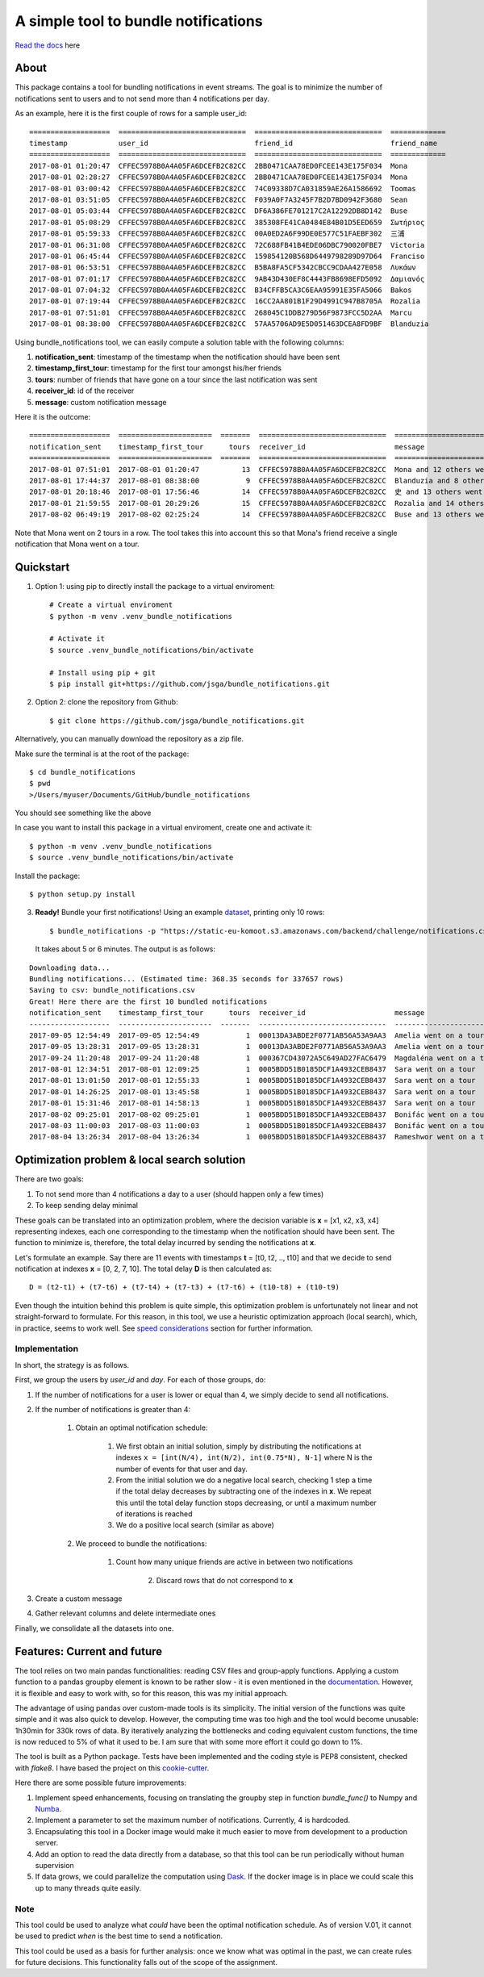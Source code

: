 .. highlight:: shell

=====================================
A simple tool to bundle notifications
=====================================


.. image:: https://img.shields.io/travis/jsga/bundle_notifications.svg
        :target: https://travis-ci.org/jsga/bundle_notifications

.. image:: https://readthedocs.org/projects/bundle-notifications/badge/?version=latest
        :target: https://bundle-notifications.readthedocs.io/en/latest/?badge=latest
        :alt: Documentation Status

.. image:: https://img.shields.io/codecov/c/gh/jsga/bundle_notifications
        :target: https://img.shields.io/codecov/c/gh/jsga/bundle_notifications
        :alt: codecov.io


`Read the docs`_ here

About
---------

This package contains a tool for bundling notifications in event streams. The goal is to minimize the number of notifications sent to users and to not send more than 4 notifications per day.

As an example, here it is the first couple of rows for a sample user_id::

    ===================  ==============================  ==============================  =============
    timestamp            user_id                         friend_id                       friend_name
    ===================  ==============================  ==============================  =============
    2017-08-01 01:20:47  CFFEC5978B0A4A05FA6DCEFB2C82CC  2BB0471CAA78ED0FCEE143E175F034  Mona
    2017-08-01 02:28:27  CFFEC5978B0A4A05FA6DCEFB2C82CC  2BB0471CAA78ED0FCEE143E175F034  Mona
    2017-08-01 03:00:42  CFFEC5978B0A4A05FA6DCEFB2C82CC  74C09338D7CA031859AE26A1586692  Toomas
    2017-08-01 03:51:05  CFFEC5978B0A4A05FA6DCEFB2C82CC  F039A0F7A3245F7B2D7BD0942F3680  Sean
    2017-08-01 05:03:44  CFFEC5978B0A4A05FA6DCEFB2C82CC  DF6A386FE701217C2A12292DB8D142  Buse
    2017-08-01 05:08:29  CFFEC5978B0A4A05FA6DCEFB2C82CC  385308FE41CA0484E84B01D5EED659  Σωτήριος
    2017-08-01 05:59:33  CFFEC5978B0A4A05FA6DCEFB2C82CC  00A0ED2A6F99DE0E577C51FAEBF302  三浦
    2017-08-01 06:31:08  CFFEC5978B0A4A05FA6DCEFB2C82CC  72C688FB41B4EDE06DBC790020FBE7  Victoria
    2017-08-01 06:45:44  CFFEC5978B0A4A05FA6DCEFB2C82CC  159854120B568D6449798289D97D64  Franciso
    2017-08-01 06:53:51  CFFEC5978B0A4A05FA6DCEFB2C82CC  B5BA8FA5CF5342CBCC9CDAA427E058  Λυκάων
    2017-08-01 07:01:17  CFFEC5978B0A4A05FA6DCEFB2C82CC  9AB43D430EF8C4443FB8698EFD5092  Δαμιανός
    2017-08-01 07:04:32  CFFEC5978B0A4A05FA6DCEFB2C82CC  B34CFFB5CA3C6EAA95991E35FA5066  Bakos
    2017-08-01 07:19:44  CFFEC5978B0A4A05FA6DCEFB2C82CC  16CC2AA801B1F29D4991C947B8705A  Rozalia
    2017-08-01 07:51:01  CFFEC5978B0A4A05FA6DCEFB2C82CC  268045C1DDB279D56F9873FCC5D2AA  Marcu
    2017-08-01 08:38:00  CFFEC5978B0A4A05FA6DCEFB2C82CC  57AA5706AD9E5D051463DCEA8FD9BF  Blanduzia

Using bundle_notifications tool, we can easily compute a solution table with the following columns:

1. **notification_sent**: timestamp of the timestamp when the notification should have been sent
2. **timestamp_first_tour**: timestamp for the first tour amongst his/her friends
3. **tours**: number of friends that have gone on a tour since the last notification was sent
4. **receiver_id**: id of the receiver
5. **message**: custom notification message


Here it is the outcome::

    ===================  ======================  =======  ==============================  ========================================
    notification_sent    timestamp_first_tour      tours  receiver_id                     message
    ===================  ======================  =======  ==============================  ========================================
    2017-08-01 07:51:01  2017-08-01 01:20:47          13  CFFEC5978B0A4A05FA6DCEFB2C82CC  Mona and 12 others went on a tour
    2017-08-01 17:44:37  2017-08-01 08:38:00           9  CFFEC5978B0A4A05FA6DCEFB2C82CC  Blanduzia and 8 others went on a tour
    2017-08-01 20:18:46  2017-08-01 17:56:46          14  CFFEC5978B0A4A05FA6DCEFB2C82CC  史 and 13 others went on a tour
    2017-08-01 21:59:55  2017-08-01 20:29:26          15  CFFEC5978B0A4A05FA6DCEFB2C82CC  Rozalia and 14 others went on a tour
    2017-08-02 06:49:19  2017-08-02 02:25:24          14  CFFEC5978B0A4A05FA6DCEFB2C82CC  Buse and 13 others went on a to

Note that Mona went on 2 tours in a row. The tool takes this into account this so that Mona's friend receive a single notification that Mona went on a tour.




Quickstart
-----------------


1. Option 1: using pip to directly install the package to a virtual enviroment::

    # Create a virtual enviroment
    $ python -m venv .venv_bundle_notifications

    # Activate it
    $ source .venv_bundle_notifications/bin/activate

    # Install using pip + git
    $ pip install git+https://github.com/jsga/bundle_notifications.git

2. Option 2: clone the repository from Github::

    $ git clone https://github.com/jsga/bundle_notifications.git

Alternatively, you can manually download the repository as a zip file.

Make sure the terminal is at the root of the package::

    $ cd bundle_notifications
    $ pwd
    >/Users/myuser/Documents/GitHub/bundle_notifications

You should see something like the above

In case you want to install this package in a virtual enviroment, create one and activate it::

    $ python -m venv .venv_bundle_notifications
    $ source .venv_bundle_notifications/bin/activate 

Install the package::

    $ python setup.py install

3. **Ready!** Bundle your first notifications! Using an example dataset_, printing only 10 rows::

    $ bundle_notifications -p "https://static-eu-komoot.s3.amazonaws.com/backend/challenge/notifications.csv" -n 10
 
 It takes about 5 or 6 minutes. The output is as follows:

::

    Downloading data...
    Bundling notifications... (Estimated time: 368.35 seconds for 337657 rows)
    Saving to csv: bundle_notifications.csv
    Great! Here there are the first 10 bundled notifications
    notification_sent    timestamp_first_tour      tours  receiver_id                     message
    -------------------  ----------------------  -------  ------------------------------  ------------------------
    2017-09-05 12:54:49  2017-09-05 12:54:49           1  00013DA3ABDE2F0771AB56A53A9AA3  Amelia went on a tour
    2017-09-05 13:28:31  2017-09-05 13:28:31           1  00013DA3ABDE2F0771AB56A53A9AA3  Amelia went on a tour
    2017-09-24 11:20:48  2017-09-24 11:20:48           1  000367CD43072A5C649AD27FAC6479  Magdaléna went on a tour
    2017-08-01 12:34:51  2017-08-01 12:09:25           1  0005BDD51B0185DCF1A4932CEB8437  Sara went on a tour
    2017-08-01 13:01:50  2017-08-01 12:55:33           1  0005BDD51B0185DCF1A4932CEB8437  Sara went on a tour
    2017-08-01 14:26:25  2017-08-01 13:45:58           1  0005BDD51B0185DCF1A4932CEB8437  Sara went on a tour
    2017-08-01 15:31:46  2017-08-01 14:58:13           1  0005BDD51B0185DCF1A4932CEB8437  Sara went on a tour
    2017-08-02 09:25:01  2017-08-02 09:25:01           1  0005BDD51B0185DCF1A4932CEB8437  Bonifác went on a tour
    2017-08-03 11:00:03  2017-08-03 11:00:03           1  0005BDD51B0185DCF1A4932CEB8437  Bonifác went on a tour
    2017-08-04 13:26:34  2017-08-04 13:26:34           1  0005BDD51B0185DCF1A4932CEB8437  Rameshwor went on a tour



Optimization problem & local search solution
--------------------------------------------


There are two goals:

1. To not send more than 4 notifications a day to a user (should happen only a few times)
2. To keep sending delay minimal

These goals can be translated into an optimization problem, where the decision variable is **x** =  [x1, x2, x3, x4] representing indexes, each one corresponding to the timestamp when the notification should have been sent. The function to minimize is, therefore, the total delay incurred by sending the notifications at **x**.

Let's formulate an example. Say there are 11 events with timestamps **t** = [t0, t2, .., t10] and that we decide to send notification at indexes **x** = [0, 2, 7, 10]. The total delay **D** is then calculated as::

    D = (t2-t1) + (t7-t6) + (t7-t4) + (t7-t3) + (t7-t6) + (t10-t8) + (t10-t9)

Even though the intuition behind this problem is quite simple, this optimization problem is unfortunately not linear and not straight-forward to formulate. For this reason, in this tool, we use a heuristic optimization approach (local search), which, in practice, seems to work well. See `speed considerations`_ section for further information.


Implementation
^^^^^^^^^^^^^^
In short, the strategy is as follows.

First, we group the users by *user_id* and *day*. For each of those groups, do:

1. If the number of notifications for a user is lower or equal than 4, we simply decide to send all notifications.

2. If the number of notifications is greater than 4:

    1. Obtain an optimal notification schedule:

        1. We first obtain an initial solution, simply by distributing the notifications at indexes ``x = [int(N/4), int(N/2), int(0.75*N), N-1]`` where N is the number of events for that user and day.

        2. From the initial solution we do a negative local search, checking 1 step a time if the total delay decreases by subtracting one of the indexes in **x**. We repeat this until the total delay function stops decreasing, or until a maximum number of iterations is reached

        3. We do a positive local search (similar as above)

    2. We proceed to bundle the notifications:

        1. Count how many unique friends are active in between two notifications

		2. Discard rows that do not correspond to **x**

3. Create a custom message

4. Gather relevant columns and delete intermediate ones

Finally, we consolidate all the datasets into one.


Features: Current and future
--------------------------------

The tool relies on two main pandas functionalities: reading CSV files and group-apply functions. Applying a custom function to a pandas groupby element is known to be rather slow - it is even mentioned in the documentation_. However, it is flexible and easy to work with, so for this reason, this was my initial approach. 

The advantage of using pandas over custom-made tools is its simplicity. The initial version of the functions was quite simple and it was also quick to develop. However, the computing time was too high and the tool would become unusable: 1h30min for 330k rows of data. By iteratively analyzing the bottlenecks and coding equivalent custom functions, the time is now reduced to 5% of what it used to be. I am sure that with some more effort it could go down to 1%.

The tool is built as a Python package. Tests have been implemented and the coding style is PEP8 consistent, checked with *flake8*. I have based the project on this cookie-cutter_.

Here there are some possible future improvements:

1. Implement speed enhancements, focusing on translating the groupby step in function *bundle_func()* to Numpy and Numba_.

2. Implement a parameter to set the maximum number of notifications. Currently, 4 is hardcoded.

3. Encapsulating this tool in a Docker image would make it much easier to move from development to a production server.

4. Add an option to read the data directly from a database, so that this tool can be run periodically without human supervision

5. If data grows, we could parallelize the computation using Dask_. If the docker image is in place we could scale this up to many threads quite easily.


Note
^^^^^^

This tool could be used to analyze what *could* have been the optimal notification schedule. As of version V.01, it cannot be used to predict *when* is the best time to send a notification. 

This tool could be used as a basis for further analysis: once we know what was optimal in the past, we can create rules for future decisions. This functionality falls out of the scope of the assignment.


.. _`Read the docs`: https://bundle-notifications.readthedocs.io
.. _dataset: https://static-eu-komoot.s3.amazonaws.com/backend/challenge/notifications.csv
.. _documentation: https://pandas.pydata.org/pandas-docs/stable/reference/api/pandas.core.groupby.GroupBy.apply.html#pandas.core.groupby.GroupBy.apply
.. _Dask: https://dask.org/
.. _Numba: https://pandas.pydata.org/pandas-docs/stable/user_guide/enhancingperf.html#using-numba
.. _`speed considerations`: https://bundle-notifications.readthedocs.io/en/latest/notebooks.html
.. _`cookie-cutter`: https://github.com/audreyr/cookiecutter-pypackage